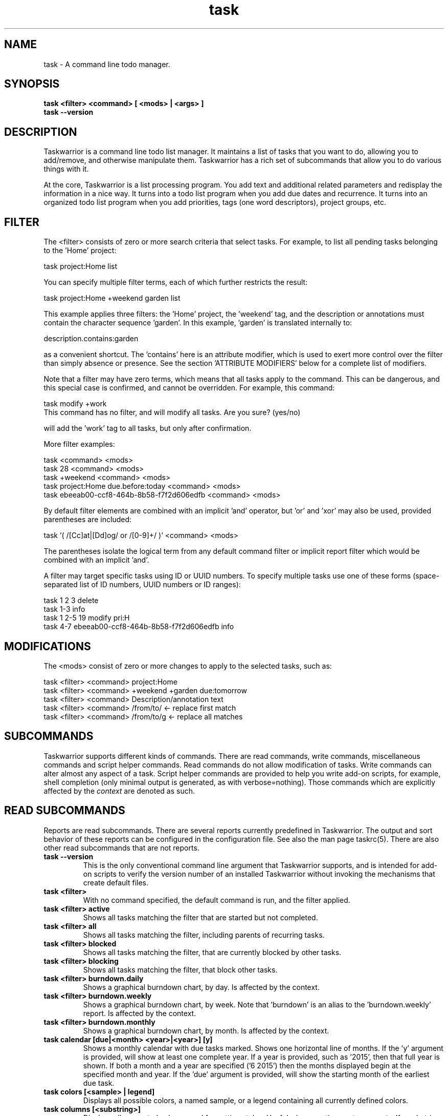 .TH task 1 2016-02-24 "task 2.6.0" "User Manuals"

.SH NAME
task \- A command line todo manager.

.SH SYNOPSIS
.B task <filter> <command> [ <mods> | <args> ]
.br
.B task --version

.SH DESCRIPTION
Taskwarrior is a command line todo list manager. It maintains a list of tasks
that you want to do, allowing you to add/remove, and otherwise manipulate them.
Taskwarrior has a rich set of subcommands that allow you to do various things
with it.

At the core, Taskwarrior is a list processing program. You add text and
additional related parameters and redisplay the information in a nice way.  It
turns into a todo list program when you add due dates and recurrence. It turns
into an organized todo list program when you add priorities, tags (one word
descriptors), project groups, etc.

.SH FILTER
The <filter> consists of zero or more search criteria that select tasks.  For
example, to list all pending tasks belonging to the 'Home' project:

  task project:Home list

You can specify multiple filter terms, each of which further restricts the
result:

  task project:Home +weekend garden list

This example applies three filters: the 'Home' project, the 'weekend' tag, and
the description or annotations must contain the character sequence 'garden'.
In this example, 'garden' is translated internally to:

  description.contains:garden

as a convenient shortcut.  The 'contains' here is an attribute modifier, which
is used to exert more control over the filter than simply absence or presence.
See the section 'ATTRIBUTE MODIFIERS' below for a complete list of modifiers.

Note that a filter may have zero terms, which means that all tasks apply to the
command.  This can be dangerous, and this special case is confirmed, and
cannot be overridden.  For example, this command:

  task modify +work
  This command has no filter, and will modify all tasks.  Are you sure? (yes/no)

will add the 'work' tag to all tasks, but only after confirmation.

More filter examples:

  task                                      <command> <mods>
  task 28                                   <command> <mods>
  task +weekend                             <command> <mods>
  task project:Home due.before:today        <command> <mods>
  task ebeeab00-ccf8-464b-8b58-f7f2d606edfb <command> <mods>

By default filter elements are combined with an implicit 'and' operator,
but 'or' and 'xor' may also be used, provided parentheses are included:

  task '( /[Cc]at|[Dd]og/ or /[0-9]+/ )'      <command> <mods>

The parentheses isolate the logical term from any default command filter or
implicit report filter which would be combined with an implicit 'and'.

A filter may target specific tasks using ID or UUID numbers.  To specify
multiple tasks use one of these forms (space-separated list of ID numbers,
UUID numbers or ID ranges):

  task 1 2 3                                    delete
  task 1-3                                      info
  task 1 2-5 19                                 modify pri:H
  task 4-7 ebeeab00-ccf8-464b-8b58-f7f2d606edfb info

.SH MODIFICATIONS

The <mods> consist of zero or more changes to apply to the selected tasks, such
as:

  task <filter> <command> project:Home
  task <filter> <command> +weekend +garden due:tomorrow
  task <filter> <command> Description/annotation text
  task <filter> <command> /from/to/     <- replace first match
  task <filter> <command> /from/to/g    <- replace all matches

.SH SUBCOMMANDS

Taskwarrior supports different kinds of commands.  There are read commands,
write commands, miscellaneous commands and script helper commands.  Read
commands do not allow modification of tasks.  Write commands can alter almost
any aspect of a task.  Script helper commands are provided to help you write
add-on scripts, for example, shell completion (only minimal output is
generated, as with verbose=nothing). Those commands which are explicitly affected
by the
.I context
are denoted as such.

.SH READ SUBCOMMANDS

Reports are read subcommands. There are several reports currently predefined in
Taskwarrior. The output and sort behavior of these reports can be configured in
the configuration file. See also the man page taskrc(5).  There are also other
read subcommands that are not reports.

.TP
.B task --version
This is the only conventional command line argument that Taskwarrior supports,
and is intended for add-on scripts to verify the version number of an installed
Taskwarrior without invoking the mechanisms that create default files.

.TP
.B task <filter>
With no command specified, the default command is run, and the filter applied.

.TP
.B task <filter> active
Shows all tasks matching the filter that are started but not completed.

.TP
.B task <filter> all
Shows all tasks matching the filter, including parents of recurring tasks.

.TP
.B task <filter> blocked
Shows all tasks matching the filter, that are currently blocked by other tasks.

.TP
.B task <filter> blocking
Shows all tasks matching the filter, that block other tasks.

.TP
.B task <filter> burndown.daily
Shows a graphical burndown chart, by day. Is affected by the context.

.TP
.B task <filter> burndown.weekly
Shows a graphical burndown chart, by week.  Note that 'burndown' is an alias to
the 'burndown.weekly' report. Is affected by the context.

.TP
.B task <filter> burndown.monthly
Shows a graphical burndown chart, by month. Is affected by the context.

.TP
.B task calendar [due|<month> <year>|<year>] [y]
Shows a monthly calendar with due tasks marked.  Shows one horizontal line of
months.  If the 'y' argument is provided, will show at least one complete year.
If a year is provided, such as '2015', then that full year is shown.  If both
a month and a year are specified ('6 2015') then the months displayed begin at
the specified month and year.  If the 'due' argument is provided, will show
the starting month of the earliest due task.

.TP
.B task colors [<sample> | legend]
Displays all possible colors, a named sample, or a legend containing all
currently defined colors.

.TP
.B task columns [<substring>]
Displays all supported columns and formatting styles.  Useful when creating
custom reports.  If a substring is provided, only matching column names are
shown.

.TP
.B task commands
Shows all the supported commands, with some details of each.

.TP
.B task <filter> completed
Shows all tasks matching the filter that are completed.

.TP
.B task <filter> count
Displays only a count of tasks matching the filter. Is affected by the context.

.TP
.B task <filter> export
Exports all tasks in the JSON format.  Redirect the output to a file, if you
wish to save it, or pipe it to another command or script to convert it to
another format. You'll find these example scripts online at
<https://taskwarrior.org/tools/>:

  export-csv.pl
  export-sql.py
  export-xml.py
  export-yaml.pl
  export-html.pl
  export-tsv.pl
  export-xml.rb
  export-ical.pl
  export-xml.pl
  export-yad.pl

.TP
.B task <filter> ghistory.annual
Shows a graphical report of task status by year.

.TP
.B task <filter> ghistory.monthly
Shows a graphical report of task status by month.  Note that 'ghistory' is
an alias to 'ghistory.monthly'.

.TP
.B task <filter> ghistory.weekly
Shows a graphical report of task status by week.

.TP
.B task <filter> ghistory.daily
Shows a graphical report of task status by day.

.TP
.B task help
Shows the long usage text.

.TP
.B task <filter> history.annual
Shows a report of task history by year. Is affected by the context.

.TP
.B task <filter> history.monthly
Shows a report of task history by month.  Note that 'history' is
an alias to 'history.monthly'. Is affected by the context.

.TP
.B task <filter> history.weekly
Shows a report of task history by week. Is affected by the context.

.TP
.B task <filter> history.daily
Shows a report of task history by day. Is affected by the context.

.TP
.B task <filter> ids
Applies the filter then extracts only the task IDs and presents them as
a space-separated list.  This is useful as input to a task command, to achieve
this:

  task $(task project:Home ids) modify priority:H

This example first gets the IDs for the project:Home filter, then sets
the priority to H for each of those tasks.  This can also be achieved directly:

  task project:Home modify priority:H

This command is mainly of use to external scripts.

.TP
.B task <filter> uuids
Applies the filter on all tasks (even deleted and completed tasks)
then extracts only the task UUIDs and presents them as a space-separated list.
This is useful as input to a task command, to achieve this:

  task $(task project:Home status:completed uuids) modify status:pending

This example first gets the UUIDs for the project:Home and status:completed
filters, then makes each of those tasks pending again.

This command is mainly of use to external scripts.

.TP
.B task udas
Shows a list of UDAs that are defined, including their name, type, label and
allowed values.  Also shows UDA usage and any orphan UDAs.

.TP
.B task <filter> information
Shows all data and metadata for the specified tasks.  This is the only means of
displaying all aspects of a given task, including the change history.

.TP
.B task <filter> list
Provides a standard listing of tasks matching the filter.

.TP
.B task <filter> long
Provides the most detailed listing of tasks matching the filter.

.TP
.B task <filter> ls
Provides a short listing of tasks matching the filter.

.TP
.B task <filter> minimal
Provides a minimal listing of tasks matching the filter.

.TP
.B task <filter> newest
Shows the newest tasks matching the filter.

.TP
.B task <filter> next
Shows a page of the most urgent tasks, sorted by urgency, which is a calculated
value.

.TP
.B task <filter> ready
Shows a page of the most urgent ready tasks, sorted by urgency with started
tasks first. A ready task is one that is either unscheduled, or has a scheduled
date that is past and has no wait date.

.TP
.B task <filter> oldest
Shows the oldest tasks matching the filter.

.TP
.B task <filter> overdue
Shows all incomplete tasks matching the filter that are beyond their due date.

.TP
.B task <filter> projects
Lists all project names that are currently used by pending tasks, and the
number of tasks for each. Is affected by the context.

.TP
.B task <filter> recurring
Shows all recurring tasks matching the filter.

.TP
.B task <filter> unblocked
Shows all tasks that are not currently blocked by other tasks, matching the
filter.

.TP
.B task <filter> waiting
Shows all waiting tasks matching the filter.

.SH WRITE SUBCOMMANDS

.TP
.B task add <mods>
Adds a new pending task to the task list.

.TP
.B task <filter> annotate <mods>
Adds an annotation to an existing task.

.TP
.B task <filter> append <mods>
Appends description text to an existing task.

.TP
.B task <filter> delete <mods>
Deletes the specified task from task list. Is affected by the context.

.TP
.B task <filter> denotate <mods>
Deletes an annotation for the specified task. If the provided description
matches an annotation exactly, the corresponding annotation is deleted. If the
provided description matches annotations partly, the first partly matched
annotation is deleted. Is affected by the context.

.TP
.B task <filter> done <mods>
Marks the specified task as done. Is affected by the context.

.TP
.B task <filter> duplicate <mods>
Duplicates the specified task and allows modifications. Is affected by the context.

.TP
.B task <filter> edit
Launches a text editor to let you modify all aspects of a task directly.
In general, this is not the recommended method of modifying tasks, but is
provided for exceptional circumstances.  Use carefully. Is affected by the context.

.TP
.B task import [<file> ...]
Imports tasks in the JSON format.  Can be used to add new tasks, or update
existing ones.  Tasks are identified by their UUID.

If no file or "-" is specified, import tasks from STDIN.

Setting rc.recurrence.confirmation to an appropriate level is recommended
if import is to be used in automated workflows.  See taskrc(5).

For importing other file formats, the standard task release comes with a
few example scripts, such as:

  import-todo.sh.pl
  import-yaml.pl

.TP
.B task log <mods>
Adds a new task that is already completed, to the task list.

.TP
.B task <filter> modify <mods>
Modifies the existing task with provided information.

.TP
.B task <filter> prepend <mods>
Prepends description text to an existing task. Is affected by the context.

.TP
.B task <filter> purge
Permanently removes the specified tasks from the data files. Only
tasks that are alredy deleted can be purged. This command has a
local-only effect and changes introduced by it are not synced.
Is affected by the context.

Warning: causes permanent, non-revertible loss of data.

.TP
.B task <filter> start <mods>
Marks the specified tasks as started. Is affected by the context.

.TP
.B task <filter> stop <mods>
Removes the
.I start
time from the specified task. Is affected by the context.

.SH MISCELLANEOUS SUBCOMMANDS

Miscellaneous subcommands either accept no command line arguments, or accept
non-standard arguments.

.TP
.B task calc <expression>
Evaluates an algebraic expression. Can be used to test how Taskwarrior
parses and evaluates the expression given on the command line.

Examples:

    task calc 1 + 1
    2

    task calc now + 8d
    2015-03-26T18:06:57

    task calc eom
    2015-03-31T23:59:59

.TP
.B task config [<name> [<value> | '']]
Add, modify and remove settings directly in the Taskwarrior configuration.
This command either modifies the 'name' setting with a new value of 'value',
or adds a new entry that is equivalent to 'name=value':

    task config name value

This command sets a blank value.  This has the effect of suppressing any
default value:

    task config name ''

Finally, this command removes any 'name=...' entry from the .taskrc file:

    task config name

.TP
.B task context <name>
Sets the currently active context. See the CONTEXT section.

Example:

    task context work

.TP
.B task context delete <name>
Deletes the context with the name <name>. If the context being deleted is currently
set as active, it will be unset.

Example:

    task context delete work

.TP
.B task context define <name> <filter>
Defines a new context with name <name> and definition <filter>. This command
does not affect the currently set context, just adds a new context definition.

Examples:

    task context define work project:Work
    task context define home project:Home or +home
    task context define superurgent due:today and +urgent

.TP
.B task context list
Outputs a list of available contexts along with their definitions.

.TP
.B task context none
Clears the currently active context, if any was set.

.TP
.B task context show
Shows the currently active context, along with its definition.

.TP
.B task diagnostics
Shows diagnostic information, of the kind needed when reporting a problem.
When you report a bug, it is likely that the platform, version, and environment
are important.  Running this command generates a summary of similar information
that should accompany a bug report.

It includes compiler, library and software information.  It does not include
any personal information, other than the location and size of your task data
files.

This command also performs a diagnostic scan of your data files looking for
common problems, such as duplicate UUIDs.

.TP
.B task execute <external command>
Executes the specified command.  Not useful by itself, but when used in
conjunction with aliases and extensions can provide seamless integration.

.TP
.B task logo
Displays the Taskwarrior logo.

.TP
.B task reports
Lists all supported reports.  This includes the built-in reports, and any custom
reports you have defined.

.TP
.B task show [all | <substring>]
Shows all the current settings.  If a
substring is specified just the settings containing that substring will be
displayed.

.TP
.B task <filter> stats
Shows statistics of the tasks defined by the filter. Is affected by the context.

.TP
.B task <filter> summary
Shows a report of aggregated task status by project. Is affected by the context.

.TP
.B task sync [init]
The sync command synchronizes data with the Taskserver, if configured.

The init subcommand should only ever be run once, and only on one client, because
it sends all data to the Taskserver. This allows all the subsequent sync commands
to only send small deltas.

Note: If you use multiple sync clients, make sure this setting (which is the default)
is on your primary client:

  recurrence=on

and on all other clients (this is not the default):

  recurrence=off

This is a workaround to avoid a recurrence bug that duplicates recurring tasks.

.TP
.B task <filter> tags
Show a list of all tags used. Any special tags used are highlighted. Note that
virtual tags are not listed - they don't really exist, and are just a convenient
notation for other task metadata. It is an error to attempt to add or remove a
virtual tag. Is affected by the context.

.TP
.B task timesheet [<weeks>]
Shows a weekly report of tasks completed and started.

.TP
.B task undo
Reverts the most recent action.  Obeys the confirmation setting.

.TP
.B task version
Shows the Taskwarrior version number.

.SH HELPER SUBCOMMANDS

.TP
.B task _aliases
Generates a list of all aliases, for autocompletion purposes.

.TP
.B task _columns
Displays only a list of supported columns.

.TP
.B task _commands
Generates a list of all commands, for autocompletion purposes.

.TP
.B task _config
Lists all supported configuration variables, for completion purposes.

.TP
.B task _context
Lists all available context variables, for completion purposes.

.TP
.B task <filter> _ids
Shows only the IDs of matching tasks, in the form of a list.
Deprecated in favor of _unique.

.TP
.B task _show
Shows the combined defaults and overrides of the configuration settings, for use
by third-party applications.

.TP
.B task <filter> _unique <attribute>
Reports a unique set of attribute values. For example, to see all the active
projects:

  task +PENDING _unique projects

.TP
.B task <filter> _uuids
Shows only the UUIDs of matching tasks among all tasks (even deleted and
completed tasks), in the form of a list.
Deprecated in favor of _unique.

.TP
.B task _udas
Shows only defined UDA names, in the form of a list.

.TP
.B task <filter> _projects
Shows only a list of all project names used.
Deprecated in favor of _unique.

.TP
.B task <filter> _tags
Shows only a list of all tags used, for autocompletion purposes.
Deprecated in favor of _unique.

.TP
.B task <filter> _urgency
Displays the urgency measure of a task.

.TP
.B task _version
Shows only the Taskwarrior version number.

.TP
.B task _zshcommands
Generates a list of all commands, for zsh autocompletion purposes.

.TP
.B task <filter> _zshids
Shows the IDs and descriptions of matching tasks.

.TP
.B task <filter> _zshuuids
Shows the UUIDs and descriptions of matching tasks.

.TP
.B task _get <DOM> [<DOM> ...]
Accesses and displays the DOM reference(s).  Used to extract individual values
from tasks, or the system.  Supported DOM references are:

  rc.<name>
  tw.syncneeded
  tw.program
  tw.args
  tw.width
  tw.height
  tw.version
  context.program    (Deprecated in 2.6.0)
  context.args       (Deprecated in 2.6.0)
  context.width      (Deprecated in 2.6.0)
  context.height     (Deprecated in 2.6.0)
  system.version
  system.os
  <id>.<attribute>
  <uuid>.<attribute>

Note that the 'rc.<name>' reference may need to be escaped using '--' to prevent
the reference from being interpreted as an override.

Note that if the DOM reference is not valid, or the reference evaluates to a
missing value, the command exits with 1.

Additionally, some components of the attributes of particular types may be
extracted by DOM references.

  $ task _get 2.due.year
  2015

For a full list of supported attribute-specific DOM references, consult
the online documentation at:
<https://taskwarrior.org/docs/dom.html>

.SH ATTRIBUTES AND METADATA

.TP
.B ID
Tasks can be specified uniquely by IDs, which are simply the indexes of the
tasks in the data file.  The ID of a task may therefore change, but only when
a command is run that displays IDs.  When modifying tasks, it is safe to
rely on the last displayed ID.  Always run a report to check you have the right
ID for a task. IDs can be given to task as a sequence, for example,
.br
.B
task 1,4-10,19 delete

.TP
.B +tag|-tag
Tags are arbitrary words associated with a task. Use + to add a tag and - to
remove a tag from a task. A task can have any quantity of tags.

Certain tags (called 'special tags'), can be used to affect the way tasks are
treated.  For example, if a task has the special tag 'nocolor', then it is
exempt from all color rules.  The supported special tags are:

    +nocolor     Disable color rules processing for this task
    +nonag       Completion of this task suppresses all nag messages
    +nocal       This task will not appear on the calendar
    +next        Elevates task so it appears on 'next' report

There are also virtual tags, which represent task metadata in tag form.  These
tags do not exist, but can be used to filter tasks.  The supported virtual tags
are:

    ACTIVE       Matches if the task is started
    ANNOTATED    Matches if the task has annotations
    BLOCKED      Matches if the task is blocked
    BLOCKING     Matches if the task is blocking
    CHILD        Matches if the task has a parent (deprecated in 2.6.0)
    COMPLETED    Matches if the task has completed status
    DELETED      Matches if the task has deleted status
    DUE          Matches if the task is due
    INSTANCE     Matches if the task is a recurrent instance
    LATEST       Matches if the task is the newest added task
    MONTH        Matches if the task is due this month
    ORPHAN       Matches if the task has any orphaned UDA values
    OVERDUE      Matches if the task is overdue
    PARENT       Matches if the task is a parent (deprecated in 2.6.0)
    PENDING      Matches if the task has pending status
    PRIORITY     Matches if the task has a priority
    PROJECT      Matches if the task has a project
    QUARTER      Matches if the task is due this quarter
    READY        Matches if the task is actionable
    SCHEDULED    Matches if the task is scheduled
    TAGGED       Matches if the task has tags
    TEMPLATE     Matches if the task is a recurrence template
    TODAY        Matches if the task is due today
    TOMORROW     Matches if the task is due sometime tomorrow
    UDA          Matches if the task has any UDA values
    UNBLOCKED    Matches if the task is not blocked
    UNTIL        Matches if the task expires
    WAITING      Matches if the task is waiting
    WEEK         Matches if the task is due this week
    YEAR         Matches if the task is due this year
    YESTERDAY    Matches if the task was due sometime yesterday

.\" If you update the above list, update src/commands/CmdInfo.cpp and src/commands/CmdTags.cpp as well.

You can use +BLOCKED to filter blocked tasks, or -BLOCKED for unblocked tasks.
Similarly, -BLOCKED is equivalent to +UNBLOCKED. It is an error to attempt to
add or remove a virtual tag.

.TP
.B project:<project-name>
Specifies the project to which a task is related to.

.TP
.B priority:H|M|L or priority:
Specifies High, Medium, Low and no priority for a task.

.TP
.B due:<due-date>
Specifies the due-date of a task.

.TP
.B recur:<frequency>
Specifies the frequency of a recurrence of a task.

.TP
.B scheduled:<ready-date>
Specifies the date after which a task can be accomplished.

.TP
.B until:<expiration date of task>
Specifies the expiration date of a task, after which it will be deleted.

.TP
.B limit:<number-of-rows>
Specifies the desired number of tasks a report should show, if a positive
integer is given.  The value 'page' may also be used, and will limit the
report output to as many lines of text as will fit on screen.  This defaults
to 25 lines.

.TP
.B wait:<wait-date>
When a task is given a wait date, it is hidden from most reports by changing
its status to 'waiting'. When that date is passed, the status is changed back
to 'pending', and the task becomes visible.

.TP
.B depends:<id1,id2 ...>
Declares this task to be dependent on id1 and id2.  This means that the tasks
id1 and id2 should be completed before this task.  Consequently, this task will
then show up on the 'blocked' report.  It accepts a comma-separated list of ID
numbers, UUID numbers and ID ranges.  When prefixing any element of this list
by '-', the specified tasks are removed from the dependency list.

.TP
.B entry:<entry-date>
For report purposes, specifies the date that a task was created.

.SH ATTRIBUTE MODIFIERS
Attribute modifiers improve filters.  Supported modifiers are:

.RS
.B  before     (synonyms under, below)
.br
.B  after      (synonyms over, above)
.br
.B  none
.br
.B  any
.br
.B  is         (synonym equals)
.br
.B  isnt       (synonym not)
.br
.B  has        (synonym contains)
.br
.B  hasnt
.br
.B  startswith (synonym left)
.br
.B  endswith   (synonym right)
.br
.B  word
.br
.B  noword
.RE

They can be applied to all regular attributes (see above) and the following
calculated attributes:

.RS
\fBurgency\fR (or short \fBurg\fR)
.RE

For example:

.RS
task due.before:eom priority.not:L list
.RE

The
.I before
modifier is used to compare values, preserving semantics, so project.before:B
list all projects that begin with 'A'.  Priority 'L' is before 'M', and
due:2011-01-01 is before due:2011-01-02.  The synonyms 'under' and 'below' are
included to allow filters that read more naturally.

The
.I after
modifier is the inverse of the
.I before
modifier.

The
.I none
modifier requires that the attribute does not have a value.  For example:

    task priority:      list
    task priority.none: list

are equivalent, and list tasks that do not have a priority.

The
.I any
modifier requires that the attribute has a value, but any value will suffice.

The
.I is
modifier requires an exact match with the value.

The
.I isnt
modifier is the inverse of the
.I is
modifier.

The
.I has
modifier is used to search for a substring, such as:

    task description.has:foo list
    task foo                 list

These are equivalent and will return any task that has 'foo' in the description
or annotations.

The
.I hasnt
modifier is the inverse of the
.I has
modifier.

The
.I startswith
modifier matches against the left, or beginning of an attribute, such that:

    task project.startswith:H list
    task project:H            list

are equivalent and will match any project starting with 'H'.  Matching all
projects not starting with 'H' is done with:

    task project.not:H         list

The
.I endswith
modifier matches against the right, or end of an attribute.

The
.I word
modifier requires that the attribute contain the whole word specified, such
that this:

    task description.word:bar list

Will match the description 'foo bar baz' but does not match 'dog food'.

The
.I noword
modifier is the inverse of the
.I word
modifier.

.SH EXPRESSIONS AND OPERATORS

You can use the following operators in filter expressions:

  and  or  xor  !               Logical operators
  <  <=  =  ==  !=  !==  >=  >  Relational operators
  (  )                          Precedence

For example:

  task due.before:eom priority.not:L list
  task '( due < eom or priority != L )' list
  task '! ( project:Home or project:Garden )' list

The
.I =
operator tests for approximate equality.  Dates compare
equal if they are on the same day (hour and minutes are ignored).
Strings compare equal if the left operand starts with the right operand.
The
.I ==
operator tests for exact equality.  The
.I !=
and
.I !==
operators are the negation of
.I =
and
.I ==
respectively.  The negation operator is
.IR ! .

Note that the parentheses are required when using a logical operator other than
the 'and' operator.  The reason is that some reports contain filters that must
be combined with the command line.  Consider this example:

  task project:Home or project:Garden list

While this looks correct, it is not.  The 'list' report contains a filter of:

  task show report.list.filter

  Config Variable    Value
  -----------------  --------------
  report.list.filter status:pending

Which means the example is really:

  task status:pending project:Home or project:Garden list

The implied 'and' operator makes it:

  task status:pending and project:Home or project:Garden list

This is a precedence error - the 'and' and 'or' need to be grouped using
parentheses, like this:

  task status:pending and ( project:Home or project:Garden ) list

The original example therefore must be entered as:

  task '( project:Home or project:Garden )' list

This includes quotes to escape the parentheses, so that the shell doesn't
interpret them and hide them from Taskwarrior.

There is redundancy between operators, attribute modifiers and other syntactic
sugar.  For example, the following are all equivalent:

  task foo                      list
  task /foo/                    list
  task description.contains:foo list
  task description.has:foo      list
  task 'description ~ foo'      list

.SH SPECIFYING DATES AND FREQUENCIES

.SS DATES
Taskwarrior reads dates from the command line and displays dates in the
reports.  The expected and desired date format is determined by the
configuration variable
.I dateformat
.

.RS
.TP
Exact specification
task ... due:7/14/2008

.TP
ISO-8601
task ... due:2013-03-14T22:30:00Z

.TP
Relative wording
task ... due:now
.br
task ... due:today
.br
task ... due:yesterday
.br
task ... due:tomorrow

.TP
Day number with ordinal
task ... due:23rd
.br
task ... due:3wks
.br
task ... due:1day
.br
task ... due:9hrs

.TP
Start of next (work) week (Monday), calendar week (Sunday or Monday), month, quarter and year
.br
task ... due:sow
.br
task ... due:soww
.br
task ... due:socw
.br
task ... due:som
.br
task ... due:soq
.br
task ... due:soy

.TP
End of current (work) week (Friday), calendar week (Saturday or Sunday), month, quarter and year
.br
task ... due:eow
.br
task ... due:eoww
.br
task ... due:eocw
.br
task ... due:eom
.br
task ... due:eoq
.br
task ... due:eoy

.TP
At some point or later
.br
task ... wait:later
.br
task ... wait:someday

This sets the wait date to 1/18/2038.

.TP
Next occurring weekday
task ... due:fri

.TP
Predictable holidays
task ... due:goodfriday
.br
task ... due:easter
.br
task ... due:eastermonday
.br
task ... due:ascension
.br
task ... due:pentecost
.br
task ... due:midsommar
.br
task ... due:midsommarafton
.br
task ... due:juhannus
.RE

.SS FREQUENCIES
Recurrence periods. Taskwarrior supports several ways of specifying the
.I frequency
of recurring tasks.

.RS
.TP
daily, day, 1da, 2da, ...
Every day or a number of days.

.TP
weekdays
Mondays, Tuesdays, Wednesdays, Thursdays, Fridays and skipping weekend days.

.TP
weekly, 1wk, 2wks, ...
Every week or a number of weeks.

.TP
biweekly, fortnight
Every two weeks.

.TP
monthly, month, 1mo, 2mo, ...
Every month.

.TP
quarterly, 1qtr, 2qtrs, ...
Every three months, a quarter, or a number of quarters.

.TP
semiannual
Every six months.

.TP
annual, yearly, 1yr, 2yrs, ...
Every year or a number of years.

.TP
biannual, biyearly, 2yr
Every two years.
.RE

.SH CONTEXT
Context is a user-defined filter, which is automatically applied to all commands
that filter the task list. In particular, any report command will have its
result affected by the current active context. Here is a list of the commands
that are affected:
.IP
    burndown
    count
    delete
    denotate
    done
    duplicate
    edit
    history
    prepend
    projects
    purge
    start
    stats
    stop
    summary
    tags

All other commands are NOT affected by the context.

    $ task list
    ID Age Project  Description        Urg
    1  2d  Sport    Run 5 miles        1.42
    2  1d  Home     Clean the dishes   1.14

    $ task context home
    Context 'home' set. Use 'task context none' to remove.

    $ task list
    ID Age Project  Description        Urg
    2  1d  Home     Clean the dishes   1.14
    Context 'home' set. Use 'task context none' to remove.

As seen in the example above, context is applied by specifying its name to the
"context" command. To change the currently applied context, just pass the
new context's name to the 'context' command.

To unset any context, use the 'none' subcommand.

    $ task context none
    Context unset.

    $ task list
    ID Age Project  Description        Urg
    1  2d  Sport    Run 5 miles        1.42
    2  1d  Home     Clean the dishes   1.14

Context can be defined using the 'define' subcommand, specifying both the name
of the new context, and it's assigned filter.

    $ task context define home project:Home
    Are you sure you want to add 'context.home' with a value of 'project:Home'? (yes/no) yes
    Context 'home' successfully defined.

To remove the definition, use the 'delete' subcommand.

    $ task context delete home
    Are you sure you want to remove 'context.home'? (yes/no) yes
    Context 'home' successfully undefined.

To check what is the currently active context, use the 'show' subcommand.

    $ task context show
    Context 'home' with filter 'project:Home' is currently applied.

Contexts can store arbitrarily complex filters.

    $ task context define family project:Family or +paul or +nancy
    Are you sure you want to add 'context.home' with a value of 'project:Family or +paul or +nancy'? (yes/no) yes
    Context 'family' successfully defined.

Contexts are permanent, and the currently set context name is stored in the
"context" configuration variable. The context definition is stored in the
"context.<name>" configuration variable.

.SH COMMAND ABBREVIATION
All Taskwarrior commands may be abbreviated as long as a unique prefix is used,
for example:

.RS
$ task li
.RE

is an unambiguous abbreviation for

.RS
$ task list
.RE

but

.RS
$ task l
.RE

could be list, ls or long.

Note that you can restrict the minimum abbreviation size using the configuration
setting:

.RS
abbreviation.minimum=3
.RE

.SH SPECIFYING DESCRIPTIONS
Some task descriptions need to be escaped because of the shell and the special
meaning of some characters to the shell. This can be done either by adding
quotes to the description or escaping the special character:

.RS
$ task add "quoted ' quote"
.br
$ task add escaped \\' quote
.RE

The argument \-\- (a double dash) tells Taskwarrior to treat all other args
as description:

.RS
$ task add -- project:Home needs scheduling
.RE

In other situations, the shell sees spaces and breaks up arguments.  For
example, this command:

.RS
$ task 123 modify /from this/to that/
.RE

is broken up into several arguments, which is corrected with quotes:

.RS
$ task 123 modify "/from this/to that/"
.RE

It is sometimes necessary to force the shell to pass quotes to Taskwarrior
intact, so you can use:

.RS
$ task add project:\\'Three Word Project\\' description
.RE

Taskwarrior supports Unicode using only the UTF8 encoding, with no Byte Order
Marks in the data files.

.SH CONFIGURATION FILE AND OVERRIDE OPTIONS
Taskwarrior stores its configuration in a file in the user's home directory:
~/.taskrc. The default configuration file can be overridden with:

.TP
.B task rc:<path-to-alternate-file> ...
Specifies an alternate configuration file with highest priority.

.TP
.B TASKRC=<path-to-alternate-file> task ..
The environment variable specifies an alternate configuration file to use.

.TP
.B task rc.<name>:<value> ...
.B task rc.<name>=<value> ...
Specifies individual configuration file overrides.

.TP
.B TASKDATA=/tmp/.task task ...
The environment variable overrides the default, and the 'data.location'
configuration setting of the task data directory.

.SH MORE EXAMPLES

For examples please see the online documentation starting at

.RS
<https://taskwarrior.org/docs>
.RE

Note that the online documentation can be more detailed and more current than
this man page.

.SH FILES

.TP
~/.taskrc
User configuration file - see also taskrc(5).  Note that this can be
overridden on the command line or by the TASKRC environment variable.

.TP
~/.task
The default directory where task stores its data files. The location
can be configured in the configuration variable 'data.location', or
overridden with the TASKDATA environment variable..

.TP
~/.task/pending.data
The file that contains the tasks that are not yet done.

.TP
~/.task/completed.data
The file that contains the completed ("done") tasks.

.TP
~/.task/undo.data
The file that contains information needed by the "undo" command.

.SH "CREDITS & COPYRIGHTS"
Copyright (C) 2006 \- 2019 P. Beckingham, F. Hernandez.

Taskwarrior is distributed under the MIT license. See
https://www.opensource.org/licenses/mit-license.php for more information.

.SH SEE ALSO
.BR taskrc(5),
.BR task-color(5),
.BR task-sync(5)

For more information regarding Taskwarrior, see the following:

.TP
The official site at
<https://taskwarrior.org>

.TP
The official code repository at
<https://github.com/GothenburgBitFactory/taskwarrior>

.TP
You can contact the project by emailing
<support@GothenburgBitFactory.org>

.SH REPORTING BUGS
.TP
Bugs in Taskwarrior may be reported to the issue-tracker at
<https://github.com/GothenburgBitFactory/taskwarrior/issues>
